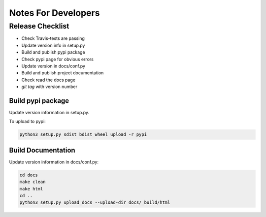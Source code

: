 ====================
Notes For Developers
====================

Release Checklist
=================

* Check Travis-tests are passing
* Update version info in setup.py
* Build and publish pypi package
* Check pypi page for obvious errors
* Update version in docs/conf.py
* Build and publish project documentation
* Check read the docs page
* `git tag` with version number


Build pypi package
------------------

Update version information in setup.py.

To upload to pypi:

.. code-block:: none

    python3 setup.py sdist bdist_wheel upload -r pypi


Build Documentation
-------------------

Update version information in docs/conf.py:

.. code-block:: none

    cd docs
    make clean
    make html
    cd ..
    python3 setup.py upload_docs --upload-dir docs/_build/html

